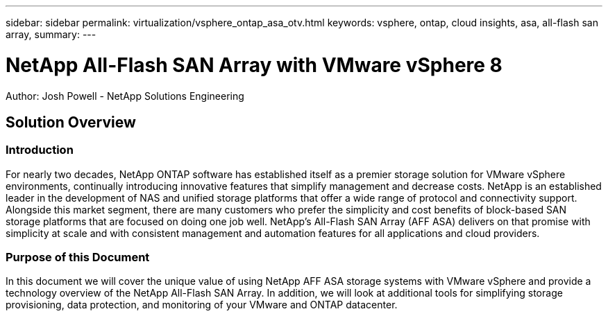---
sidebar: sidebar
permalink: virtualization/vsphere_ontap_asa_otv.html
keywords: vsphere, ontap, cloud insights, asa, all-flash san array, 
summary:
---

= NetApp All-Flash SAN Array with VMware vSphere 8
:hardbreaks:
:nofooter:
:icons: font
:linkattrs:
// For the imagesdir setting, make sure the path to the media folder is correct.  The default path assumes
// the source is located in the root of the repository.  Select the appropriate setting based on the level
// of the folder containing the source
//:imagesdir: ./media/
//:imagesdir: ./../media/
:imagesdir: ./../../media/


[.lead]
Author: Josh Powell - NetApp Solutions Engineering

== Solution Overview

=== Introduction
For nearly two decades, NetApp ONTAP software has established itself as a premier storage solution for VMware vSphere environments, continually introducing innovative features that simplify management and decrease costs. NetApp is an established leader in the development of NAS and unified storage platforms that offer a wide range of protocol and connectivity support. Alongside this market segment, there are many customers who prefer the simplicity and cost benefits of block-based SAN storage platforms that are focused on doing one job well. NetApp’s All-Flash SAN Array (AFF ASA) delivers on that promise with simplicity at scale and with consistent management and automation features for all applications and cloud providers. 

=== Purpose of this Document
In this document we will cover the unique value of using NetApp AFF ASA storage systems with VMware vSphere and provide a technology overview of the NetApp All-Flash SAN Array. In addition, we will look at additional tools for simplifying storage provisioning, data protection, and monitoring of your VMware and ONTAP datacenter.